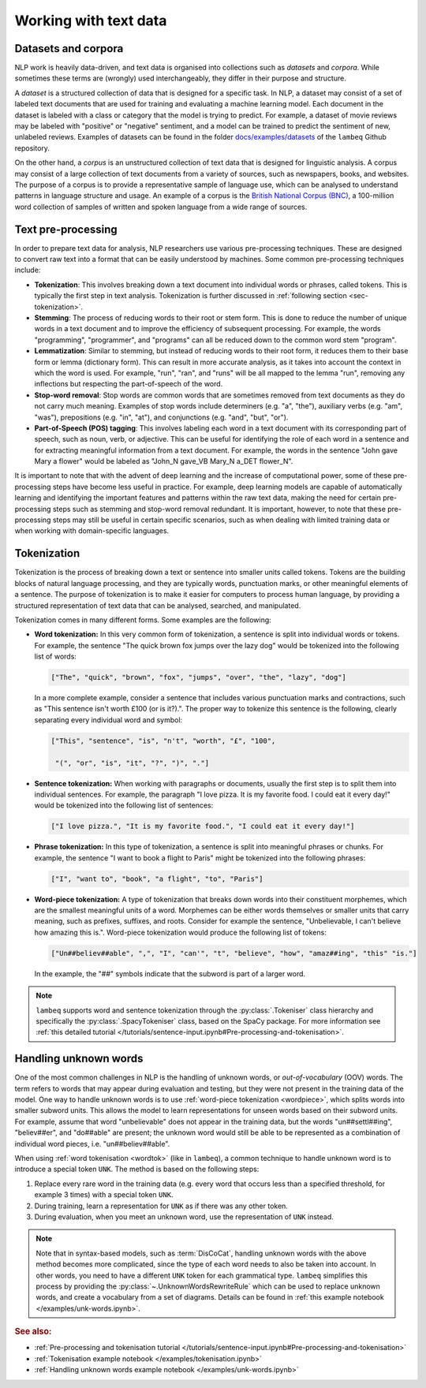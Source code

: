 .. _sec-nlp-data:

Working with text data
======================

Datasets and corpora
--------------------

NLP work is heavily data-driven, and text data is organised into collections such as `datasets` and `corpora`. While sometimes these terms are (wrongly) used interchangeably, they differ in their purpose and structure.

A `dataset` is a structured collection of data that is designed for a specific task. In NLP, a dataset may consist of a set of labeled text documents that are used for training and evaluating a machine learning model. Each document in the dataset is labeled with a class or category that the model is trying to predict. For example, a dataset of movie reviews may be labeled with "positive" or "negative" sentiment, and a model can be trained to predict the sentiment of new, unlabeled reviews. Examples of datasets can be found in the folder `docs/examples/datasets <https://github.com/CQCL/lambeq/tree/main/docs/examples/datasets>`_ of the ``lambeq`` Github repository.

On the other hand, a `corpus` is an unstructured collection of text data that is designed for linguistic analysis. A corpus may consist of a large collection of text documents from a variety of sources, such as newspapers, books, and websites. The purpose of a corpus is to provide a representative sample of language use, which can be analysed to understand patterns in language structure and usage. An example of a corpus is the `British National Corpus (BNC) <http://www.natcorp.ox.ac.uk>`_, a 100-million word collection of samples of written and spoken language from a wide range of sources.

.. _sec-preprocessing:

Text pre-processing
-------------------

In order to prepare text data for analysis, NLP researchers use various pre-processing techniques. These are designed to convert raw text into a format that can be easily understood by machines. Some common pre-processing techniques include:

- **Tokenization**: This involves breaking down a text document into individual words or phrases, called tokens. This is typically the first step in text analysis. Tokenization is further discussed in :ref:`following section <sec-tokenization>`.
- **Stemming**: The process of reducing words to their root or stem form. This is done to reduce the number of unique words in a text document and to improve the efficiency of subsequent processing. For example, the words "programming", "programmer", and "programs" can all be reduced down to the common word stem "program".
- **Lemmatization**: Similar to stemming, but instead of reducing words to their root form, it reduces them to their base form or lemma (dictionary form). This can result in more accurate analysis, as it takes into account the context in which the word is used. For example, "run", "ran", and "runs" will be all mapped to the lemma "run", removing any inflections but respecting the part-of-speech of the word.
- **Stop-word removal**: Stop words are common words that are sometimes removed from text documents as they do not carry much meaning. Examples of stop words include determiners (e.g. "a", "the"), auxiliary verbs (e.g. "am", "was"), prepositions (e.g. "in", "at"), and conjunctions (e.g. "and", "but", "or").
- **Part-of-Speech (POS) tagging**: This involves labeling each word in a text document with its corresponding part of speech, such as noun, verb, or adjective. This can be useful for identifying the role of each word in a sentence and for extracting meaningful information from a text document. For example, the words in the sentence "John gave Mary a flower" would be labeled as "John_N gave_VB Mary_N a_DET flower_N".

It is important to note that with the advent of deep learning and the increase of computational power, some of these pre-processing steps have become less useful in practice. For example, deep learning models are capable of automatically learning and identifying the important features and patterns within the raw text data, making the need for certain pre-processing steps such as stemming and stop-word removal redundant. It is important, however, to note that these pre-processing steps may still be useful in certain specific scenarios, such as when dealing with limited training data or when working with domain-specific languages.

.. _sec-tokenization:

Tokenization
------------

Tokenization is the process of breaking down a text or sentence into smaller units called tokens. Tokens are the building blocks of natural language processing, and they are typically words, punctuation marks, or other meaningful elements of a sentence. The purpose of tokenization is to make it easier for computers to process human language, by providing a structured representation of text data that can be analysed, searched, and manipulated.

Tokenization comes in many different forms. Some examples are the following:

.. _wordtok:

- **Word tokenization:** In this very common form of tokenization, a sentence is split into individual words or tokens. For example, the sentence "The quick brown fox jumps over the lazy dog" would be tokenized into the following list of words:

  .. code-block:: console

    ["The", "quick", "brown", "fox", "jumps", "over", "the", "lazy", "dog"]

  In a more complete example, consider a sentence that includes various punctuation marks and contractions, such as "This sentence isn't worth £100 (or is it?).". The proper way to tokenize this sentence is the following, clearly separating every individual word and symbol:

  .. code-block:: console

    ["This", "sentence", "is", "n't", "worth", "£", "100",

     "(", "or", "is", "it", "?", ")", "."]

- **Sentence tokenization:** When working with paragraphs or documents, usually the first step is to split them into individual sentences. For example, the paragraph "I love pizza. It is my favorite food. I could eat it every day!" would be tokenized into the following list of sentences:

  .. code-block:: console

    ["I love pizza.", "It is my favorite food.", "I could eat it every day!"]

- **Phrase tokenization:** In this type of tokenization, a sentence is split into meaningful phrases or chunks. For example, the sentence "I want to book a flight to Paris" might be tokenized into the following phrases:

  .. code-block:: console

    ["I", "want to", "book", "a flight", "to", "Paris"]

.. _wordpiece:

- **Word-piece tokenization:**  A type of tokenization that breaks down words into their constituent morphemes, which are the smallest meaningful units of a word. Morphemes can be either words themselves or smaller units that carry meaning, such as prefixes, suffixes, and roots. Consider for example the sentence, "Unbelievable, I can't believe how amazing this is.". Word-piece tokenization would produce the following list of tokens:

  .. code-block:: console

     ["Un##believ##able", ",", "I", "can'", "t", "believe", "how", "amaz##ing", "this" "is."]

  In the example, the "##" symbols indicate that the subword is part of a larger word.

.. note::

  ``lambeq`` supports word and sentence tokenization through the :py:class:`.Tokeniser` class hierarchy and specifically the :py:class:`.SpacyTokeniser` class, based on the SpaCy package. For more information see :ref:`this detailed tutorial </tutorials/sentence-input.ipynb#Pre-processing-and-tokenisation>`.

Handling unknown words
----------------------

One of the most common challenges in NLP is the handling of unknown words, or `out-of-vocabulary` (OOV) words. The term refers to words that may appear during evaluation and testing, but they were not present in the training data of the model. One way to handle unknown words is to use :ref:`word-piece tokenization <wordpiece>`, which splits words into smaller subword units. This allows the model to learn representations for unseen words based on their subword units. For example, assume that word "unbelievable" does not appear in the training data, but the words "un##settl##ing", "believ##er", and "do##able" are present; the unknown word would still be able to be represented as a combination of individual word pieces, i.e. "un##believ##able".

When using :ref:`word tokenisation <wordtok>` (like in ``lambeq``), a common technique to handle unknown word is to introduce a special token ``UNK``. The method is based on the following steps:

1. Replace every rare word in the training data (e.g. every word that occurs less than a specified threshold, for example 3 times) with a special token ``UNK``.
2. During training, learn a representation for ``UNK`` as if there was any other token.
3. During evaluation, when you meet an unknown word, use the representation of ``UNK`` instead.

.. note::

  Note that in syntax-based models, such as :term:`DisCoCat`, handling unknown words with the above method becomes more complicated, since the type of each word needs to also be taken into account. In other words, you need to have a different ``UNK`` token for each grammatical type.
  ``lambeq`` simplifies this process by providing the :py:class:`~.UnknownWordsRewriteRule` which can be used to replace unknown words, and create a vocabulary from a set of diagrams. Details can be found in :ref:`this example notebook </examples/unk-words.ipynb>`.

.. rubric:: See also:

- :ref:`Pre-processing and tokenisation tutorial </tutorials/sentence-input.ipynb#Pre-processing-and-tokenisation>`
- :ref:`Tokenisation example notebook </examples/tokenisation.ipynb>`
- :ref:`Handling unknown words example notebook </examples/unk-words.ipynb>`
